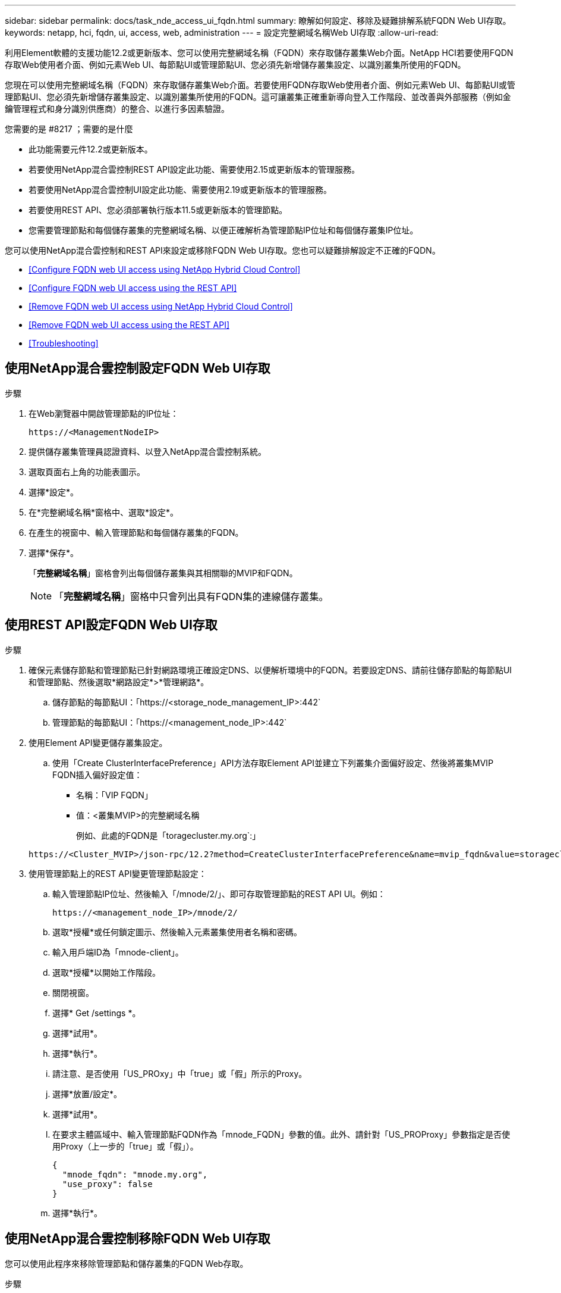 ---
sidebar: sidebar 
permalink: docs/task_nde_access_ui_fqdn.html 
summary: 瞭解如何設定、移除及疑難排解系統FQDN Web UI存取。 
keywords: netapp, hci, fqdn, ui, access, web, administration 
---
= 設定完整網域名稱Web UI存取
:allow-uri-read: 


[role="lead"]
利用Element軟體的支援功能12.2或更新版本、您可以使用完整網域名稱（FQDN）來存取儲存叢集Web介面。NetApp HCI若要使用FQDN存取Web使用者介面、例如元素Web UI、每節點UI或管理節點UI、您必須先新增儲存叢集設定、以識別叢集所使用的FQDN。

您現在可以使用完整網域名稱（FQDN）來存取儲存叢集Web介面。若要使用FQDN存取Web使用者介面、例如元素Web UI、每節點UI或管理節點UI、您必須先新增儲存叢集設定、以識別叢集所使用的FQDN。這可讓叢集正確重新導向登入工作階段、並改善與外部服務（例如金鑰管理程式和身分識別供應商）的整合、以進行多因素驗證。

.您需要的是 #8217 ；需要的是什麼
* 此功能需要元件12.2或更新版本。
* 若要使用NetApp混合雲控制REST API設定此功能、需要使用2.15或更新版本的管理服務。
* 若要使用NetApp混合雲控制UI設定此功能、需要使用2.19或更新版本的管理服務。
* 若要使用REST API、您必須部署執行版本11.5或更新版本的管理節點。
* 您需要管理節點和每個儲存叢集的完整網域名稱、以便正確解析為管理節點IP位址和每個儲存叢集IP位址。


您可以使用NetApp混合雲控制和REST API來設定或移除FQDN Web UI存取。您也可以疑難排解設定不正確的FQDN。

* <<Configure FQDN web UI access using NetApp Hybrid Cloud Control>>
* <<Configure FQDN web UI access using the REST API>>
* <<Remove FQDN web UI access using NetApp Hybrid Cloud Control>>
* <<Remove FQDN web UI access using the REST API>>
* <<Troubleshooting>>




== 使用NetApp混合雲控制設定FQDN Web UI存取

.步驟
. 在Web瀏覽器中開啟管理節點的IP位址：
+
[listing]
----
https://<ManagementNodeIP>
----
. 提供儲存叢集管理員認證資料、以登入NetApp混合雲控制系統。
. 選取頁面右上角的功能表圖示。
. 選擇*設定*。
. 在*完整網域名稱*窗格中、選取*設定*。
. 在產生的視窗中、輸入管理節點和每個儲存叢集的FQDN。
. 選擇*保存*。
+
「*完整網域名稱*」窗格會列出每個儲存叢集與其相關聯的MVIP和FQDN。

+

NOTE: 「*完整網域名稱*」窗格中只會列出具有FQDN集的連線儲存叢集。





== 使用REST API設定FQDN Web UI存取

.步驟
. 確保元素儲存節點和管理節點已針對網路環境正確設定DNS、以便解析環境中的FQDN。若要設定DNS、請前往儲存節點的每節點UI和管理節點、然後選取*網路設定*>*管理網路*。
+
.. 儲存節點的每節點UI：「https://<storage_node_management_IP>:442`
.. 管理節點的每節點UI：「https://<management_node_IP>:442`


. 使用Element API變更儲存叢集設定。
+
.. 使用「Create ClusterInterfacePreference」API方法存取Element API並建立下列叢集介面偏好設定、然後將叢集MVIP FQDN插入偏好設定值：
+
*** 名稱：「VIP FQDN」
*** 值：<叢集MVIP>的完整網域名稱
+
例如、此處的FQDN是「toragecluster.my.org`:」

+
[listing]
----
https://<Cluster_MVIP>/json-rpc/12.2?method=CreateClusterInterfacePreference&name=mvip_fqdn&value=storagecluster.my.org
----




. 使用管理節點上的REST API變更管理節點設定：
+
.. 輸入管理節點IP位址、然後輸入「/mnode/2/」、即可存取管理節點的REST API UI。例如：
+
[listing]
----
https://<management_node_IP>/mnode/2/
----
.. 選取*授權*或任何鎖定圖示、然後輸入元素叢集使用者名稱和密碼。
.. 輸入用戶端ID為「mnode-client」。
.. 選取*授權*以開始工作階段。
.. 關閉視窗。
.. 選擇* Get /settings *。
.. 選擇*試用*。
.. 選擇*執行*。
.. 請注意、是否使用「US_PROxy」中「true」或「假」所示的Proxy。
.. 選擇*放置/設定*。
.. 選擇*試用*。
.. 在要求主體區域中、輸入管理節點FQDN作為「mnode_FQDN」參數的值。此外、請針對「US_PROProxy」參數指定是否使用Proxy（上一步的「true」或「假」）。
+
[listing]
----
{
  "mnode_fqdn": "mnode.my.org",
  "use_proxy": false
}
----
.. 選擇*執行*。






== 使用NetApp混合雲控制移除FQDN Web UI存取

您可以使用此程序來移除管理節點和儲存叢集的FQDN Web存取。

.步驟
. 在*完整網域名稱*窗格中、選取*編輯*。
. 在產生的視窗中、刪除「* FQDN *」文字欄位中的內容。
. 選擇*保存*。
+
視窗隨即關閉、FQDN不再列在*完整網域名稱*窗格中。





== 使用REST API移除FQDN Web UI存取

.步驟
. 使用Element API變更儲存叢集設定。
+
.. 使用「刪除叢集介面喜好設定」API方法存取Element API並刪除下列叢集介面喜好設定：
+
*** 名稱：「VIP FQDN」
+
例如：

+
[listing]
----
https://<Cluster_MVIP>/json-rpc/12.2?method=DeleteClusterInterfacePreference&name=mvip_fqdn
----




. 使用管理節點上的REST API變更管理節點設定：
+
.. 輸入管理節點IP位址、然後輸入「/mnode/2/」、即可存取管理節點的REST API UI。例如：
+
[listing]
----
https://<management_node_IP>/mnode/2/
----
.. 選取*授權*或任何鎖定圖示、然後輸入元素叢集使用者名稱和密碼。
.. 輸入用戶端ID為「mnode-client」。
.. 選取*授權*以開始工作階段。
.. 關閉視窗。
.. 選擇*放置/設定*。
.. 選擇*試用*。
.. 在要求主體區域中、請勿輸入「mnode_FQDN」參數的值。另外、請針對「US_PROProxy」參數指定是否使用Proxy（「true」或「假」）。
+
[listing]
----
{
  "mnode_fqdn": "",
  "use_proxy": false
}
----
.. 選擇*執行*。






== 疑難排解

如果FQDN設定不正確、您可能會在存取管理節點、儲存叢集或兩者時發生問題。請使用下列資訊來協助疑難排解問題。

|===
| 問題 | 原因 | 解決方案 


 a| 
* 嘗試使用FQDN存取管理節點或儲存叢集時、會出現瀏覽器錯誤。
* 您無法使用IP位址登入管理節點或儲存叢集。

| 管理節點FQDN和儲存叢集FQDN均設定不正確。 | 使用此頁面上的REST API指示、移除管理節點和儲存叢集FQDN設定、然後重新設定。 


 a| 
* 嘗試存取儲存叢集FQDN時、您會收到瀏覽器錯誤。
* 您無法使用IP位址登入管理節點或儲存叢集。

| 管理節點FQDN設定正確、但儲存叢集FQDN設定不正確。 | 使用此頁面上的REST API指示、移除儲存叢集FQDN設定、然後重新設定。 


 a| 
* 嘗試存取管理節點FQDN時、您會收到瀏覽器錯誤。
* 您可以使用IP位址登入管理節點和儲存叢集。

| 管理節點FQDN設定不正確、但儲存叢集FQDN設定正確。 | 登入NetApp混合雲控制、以修正UI中的管理節點FQDN設定、或使用此頁面上的REST API指示來修正設定。 
|===
[discrete]
== 如需詳細資訊、請參閱

* https://docs.netapp.com/us-en/element-software/api/reference_element_api_createclusterinterfacepreference.html["CreeClusterInterfacePreference API資訊、請參閱SolidFire 《VMware知識與元素文件》"^]
* https://www.netapp.com/us/documentation/hci.aspx["「資源」頁面NetApp HCI"^]
* https://docs.netapp.com/us-en/element-software/index.html["零件與元件軟體文件SolidFire"^]

